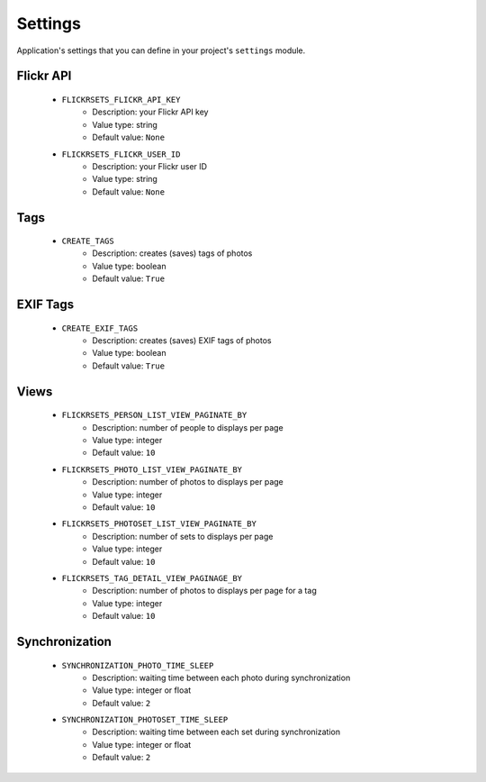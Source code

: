 ========
Settings
========

Application's settings that you can define in your project's ``settings`` 
module.

Flickr API
==========

    * ``FLICKRSETS_FLICKR_API_KEY``
        - Description: your Flickr API key
        - Value type: string
        - Default value: ``None``
        
    * ``FLICKRSETS_FLICKR_USER_ID``
        - Description: your Flickr user ID
        - Value type: string
        - Default value: ``None``

Tags
====

    * ``CREATE_TAGS``
        - Description: creates (saves) tags of photos
        - Value type: boolean
        - Default value: ``True``

EXIF Tags
=========

    * ``CREATE_EXIF_TAGS``
        - Description: creates (saves) EXIF tags of photos
        - Value type: boolean
        - Default value: ``True``
        
Views
=====

    * ``FLICKRSETS_PERSON_LIST_VIEW_PAGINATE_BY``
        - Description: number of people to displays per page
        - Value type: integer
        - Default value: ``10``
    
    * ``FLICKRSETS_PHOTO_LIST_VIEW_PAGINATE_BY``
        - Description: number of photos to displays per page
        - Value type: integer
        - Default value: ``10``
    
    * ``FLICKRSETS_PHOTOSET_LIST_VIEW_PAGINATE_BY``
        - Description: number of sets to displays per page
        - Value type: integer
        - Default value: ``10``
        
    * ``FLICKRSETS_TAG_DETAIL_VIEW_PAGINAGE_BY``
        - Description: number of photos to displays per page for a tag
        - Value type: integer
        - Default value: ``10``

Synchronization
===============

    * ``SYNCHRONIZATION_PHOTO_TIME_SLEEP``
        - Description: waiting time between each photo during synchronization
        - Value type: integer or float
        - Default value: ``2``
    
    * ``SYNCHRONIZATION_PHOTOSET_TIME_SLEEP``
        - Description: waiting time between each set during synchronization
        - Value type: integer or float
        - Default value: ``2``
